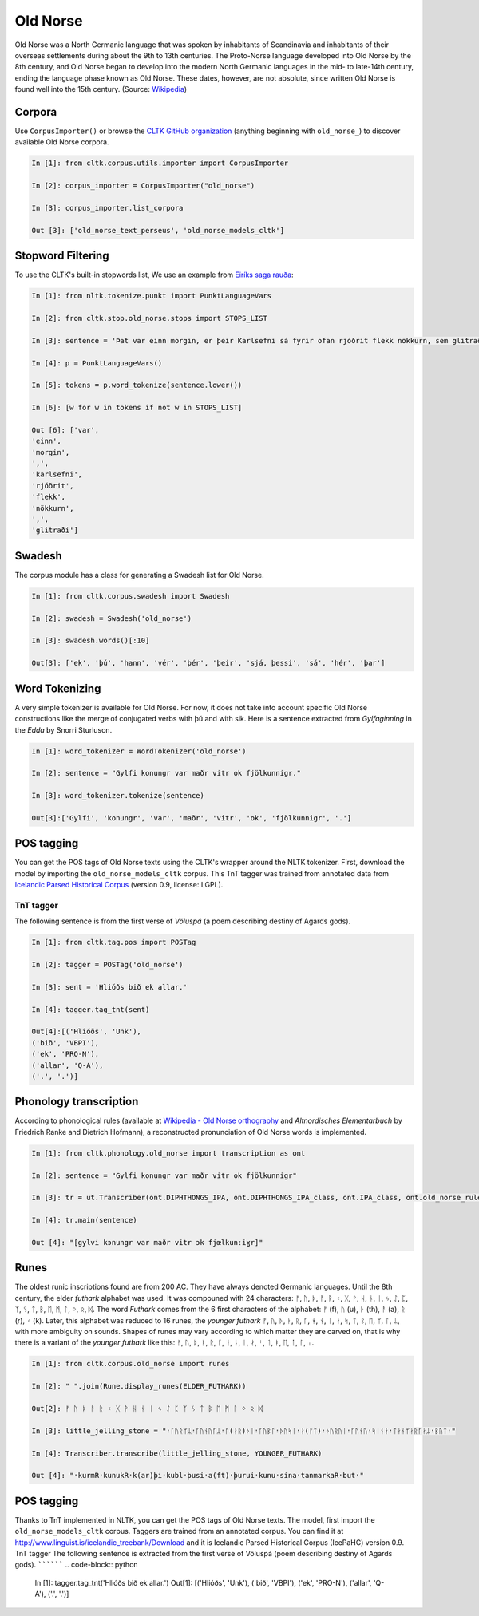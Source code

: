 Old Norse
*********

Old Norse was a North Germanic language that was spoken by inhabitants of Scandinavia and inhabitants of their overseas settlements during about the 9th to 13th centuries. The Proto-Norse language developed into Old Norse by the 8th century, and Old Norse began to develop into the modern North Germanic languages in the mid- to late-14th century, ending the language phase known as Old Norse. These dates, however, are not absolute, since written Old Norse is found well into the 15th century. (Source: `Wikipedia <https://en.wikipedia.org/wiki/Old_Norse>`_)


Corpora
=======

Use ``CorpusImporter()`` or browse the `CLTK GitHub organization <https://github.com/cltk>`_ (anything beginning with ``old_norse_``) to discover available Old Norse corpora.

.. code-block:: python

    In [1]: from cltk.corpus.utils.importer import CorpusImporter

    In [2]: corpus_importer = CorpusImporter("old_norse")

    In [3]: corpus_importer.list_corpora

    Out [3]: ['old_norse_text_perseus', 'old_norse_models_cltk']


Stopword Filtering
==================

To use the CLTK's built-in stopwords list, We use an example from `Eiríks saga rauða
<http://www.heimskringla.no/wiki/Eir%C3%ADks_saga_rau%C3%B0a>`_:

.. code-block:: python

    In [1]: from nltk.tokenize.punkt import PunktLanguageVars

    In [2]: from cltk.stop.old_norse.stops import STOPS_LIST

    In [3]: sentence = 'Þat var einn morgin, er þeir Karlsefni sá fyrir ofan rjóðrit flekk nökkurn, sem glitraði við þeim'

    In [4]: p = PunktLanguageVars()

    In [5]: tokens = p.word_tokenize(sentence.lower())

    In [6]: [w for w in tokens if not w in STOPS_LIST]

    Out [6]: ['var',
    'einn',
    'morgin',
    ',',
    'karlsefni',
    'rjóðrit',
    'flekk',
    'nökkurn',
    ',',
    'glitraði']


Swadesh
=======
The corpus module has a class for generating a Swadesh list for Old Norse.

.. code-block:: python

    In [1]: from cltk.corpus.swadesh import Swadesh

    In [2]: swadesh = Swadesh('old_norse')

    In [3]: swadesh.words()[:10]

    Out[3]: ['ek', 'þú', 'hann', 'vér', 'þér', 'þeir', 'sjá, þessi', 'sá', 'hér', 'þar']


Word Tokenizing
===============
A very simple tokenizer is available for Old Norse. For now, it does not take into account specific Old Norse constructions like the merge of conjugated verbs with þú and with sik.
Here is a sentence extracted from *Gylfaginning* in the *Edda* by Snorri Sturluson.

.. code-block:: python

    In [1]: word_tokenizer = WordTokenizer('old_norse')

    In [2]: sentence = "Gylfi konungr var maðr vitr ok fjölkunnigr."

    In [3]: word_tokenizer.tokenize(sentence)

    Out[3]:['Gylfi', 'konungr', 'var', 'maðr', 'vitr', 'ok', 'fjölkunnigr', '.']


POS tagging
===========

You can get the POS tags of Old Norse texts using the CLTK's wrapper around the NLTK tokenizer. First, download the model by importing the ``old_norse_models_cltk`` corpus. This TnT tagger was trained from annotated data from `Icelandic Parsed Historical Corpus <http://www.linguist.is/icelandic_treebank/Download>`_ (version 0.9, license: LGPL).

TnT tagger
``````````

The following sentence is from the first verse of *Völuspá* (a poem describing destiny of Agards gods).

.. code-block:: python

    In [1]: from cltk.tag.pos import POSTag

    In [2]: tagger = POSTag('old_norse')

    In [3]: sent = 'Hlióðs bið ek allar.'

    In [4]: tagger.tag_tnt(sent)

    Out[4]:[('Hlióðs', 'Unk'),
    ('bið', 'VBPI'),
    ('ek', 'PRO-N'),
    ('allar', 'Q-A'),
    ('.', '.')]

Phonology transcription
=======================

According to phonological rules (available at `Wikipedia - Old Norse orthography <https://en.wikipedia.org/wiki/Old_Norse_orthography>`_  and *Altnordisches Elementarbuch* by Friedrich Ranke and Dietrich Hofmann), a reconstructed pronunciation of Old Norse words is implemented.

.. code-block:: python

    In [1]: from cltk.phonology.old_norse import transcription as ont

    In [2]: sentence = "Gylfi konungr var maðr vitr ok fjölkunnigr"

    In [3]: tr = ut.Transcriber(ont.DIPHTHONGS_IPA, ont.DIPHTHONGS_IPA_class, ont.IPA_class, ont.old_norse_rules)

    In [4]: tr.main(sentence)

    Out [4]: "[gylvi kɔnungr var maðr vitr ɔk fjœlkunːiɣr]"

Runes
=====
The oldest runic inscriptions found are from 200 AC. They have always denoted Germanic languages. Until the 8th century, the elder *futhark* alphabet was used. It was compouned with 24 characters: ᚠ, ᚢ, ᚦ, ᚨ, ᚱ, ᚲ, ᚷ, ᚹ, ᚺ, ᚾ, ᛁ, ᛃ, ᛇ, ᛈ, ᛉ, ᛊ, ᛏ, ᛒ, ᛖ, ᛗ, ᛚ, ᛜ, ᛟ, ᛞ. The word *Futhark* comes from the 6 first characters of the alphabet: ᚠ (f), ᚢ (u), ᚦ (th), ᚨ (a), ᚱ (r), ᚲ (k). Later, this alphabet was reduced to 16 runes, the *younger futhark* ᚠ, ᚢ, ᚦ, ᚭ, ᚱ, ᚴ, ᚼ, ᚾ, ᛁ, ᛅ, ᛋ, ᛏ, ᛒ, ᛖ, ᛘ, ᛚ, ᛦ, with more ambiguity on sounds. Shapes of runes may vary according to which matter they are carved on, that is why there is a variant of the *younger futhark* like this: ᚠ, ᚢ, ᚦ, ᚭ, ᚱ, ᚴ, ᚽ, ᚿ, ᛁ, ᛅ, ᛌ, ᛐ, ᛓ, ᛖ, ᛙ, ᛚ, ᛧ.

.. code-block:: python

    In [1]: from cltk.corpus.old_norse import runes

    In [2]: " ".join(Rune.display_runes(ELDER_FUTHARK))

    Out[2]: ᚠ ᚢ ᚦ ᚨ ᚱ ᚲ ᚷ ᚹ ᚺ ᚾ ᛁ ᛃ ᛇ ᛈ ᛉ ᛊ ᛏ ᛒ ᛖ ᛗ ᛚ ᛜ ᛟ ᛞ

    In [3]: little_jelling_stone = "᛬ᚴᚢᚱᛘᛦ᛬ᚴᚢᚾᚢᚴᛦ᛬ᚴ(ᛅᚱ)ᚦᛁ᛬ᚴᚢᛒᛚ᛬ᚦᚢᛋᛁ᛬ᛅ(ᚠᛏ)᛬ᚦᚢᚱᚢᛁ᛬ᚴᚢᚾᚢ᛬ᛋᛁᚾᛅ᛬ᛏᛅᚾᛘᛅᚱᚴᛅᛦ᛬ᛒᚢᛏ᛬"

    In [4]: Transcriber.transcribe(little_jelling_stone, YOUNGER_FUTHARK)

    Out [4]: "᛫kurmR᛫kunukR᛫k(ar)þi᛫kubl᛫þusi᛫a(ft)᛫þurui᛫kunu᛫sina᛫tanmarkaR᛫but᛫"


POS tagging
===========

Thanks to TnT implemented in NLTK, you can get the POS tags of Old Norse texts. The model, first import the ``old_norse_models_cltk`` corpus.
Taggers are trained from an annotated corpus. You can find it at http://www.linguist.is/icelandic_treebank/Download and it is Icelandic Parsed Historical Corpus (IcePaHC) version 0.9.
TnT tagger
The following sentence is extracted from the first verse of Völuspá (poem describing destiny of Agards gods).
``````````
.. code-block:: python

   In [1]: tagger.tag_tnt('Hlióðs bið ek allar.')
   Out[1]:
   [('Hlióðs', 'Unk'),
   ('bið', 'VBPI'),
   ('ek', 'PRO-N'),
   ('allar', 'Q-A'),
   ('.', '.')]
